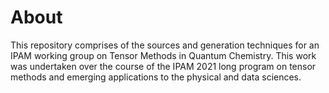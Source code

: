 * About
This repository comprises of the sources and generation techniques for an IPAM working group on Tensor Methods in Quantum Chemistry. This work was undertaken over the course of the IPAM 2021 long program on tensor methods and emerging applications to the physical and data sciences.
